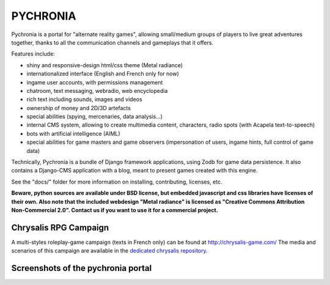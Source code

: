 
PYCHRONIA
===========

Pychronia is a portal for "alternate reality games", allowing small/medium groups of players to live great adventures together, thanks to all the communication channels and gameplays that it offers.

Features include:

- shiny and responsive-design html/css theme (Metal radiance)
- internationalized interface (English and French only for now)
- ingame user accounts, with permissions management
- chatroom, text messaging, webradio, web encyclopedia
- rich text including sounds, images and videos
- ownership of money and 2D/3D artefacts
- special abilities (spying, mercenaries, data analysis...)
- internal CMS system, allowing to create multimedia content, characters, radio spots (with Acapela text-to-speech)
- bots with artificial intelligence (AIML)
- special abilities for game masters and game observers (impersonation of users, ingame hints, full control of game data)


Technically, Pychronia is a bundle of Django framework applications, using Zodb for game data persistence.
It also contains a Django-CMS application with a blog, meant to present games created with this engine.

See the "docs/" folder for more information on installing, contributing, licenses, etc.

**Beware, python sources are available under BSD license, but embedded javascript and css libraries have licenses of their own. Also note that the included webdesign "Metal radiance" is licensed as "Creative Commons Attribution Non-Commercial 2.0". Contact us if you want to use it for a commercial project.**


Chrysalis RPG Campaign
---------------------------

A multi-styles roleplay-game campaign (texts in French only) can be found at http://chrysalis-game.com/
The media and scenarios of this campaign are available in the `dedicated chrysalis repository <https://github.com/ChrysalisTeam/chrysalis>`_.


Screenshots of the pychronia portal
----------------------------------------

.. image:: docs/screenshots/anthropia1.png
    :align: center

.. image:: docs/screenshots/anthropia2.png
    :align: center
    
.. image:: docs/screenshots/anthropia3.png
    :align: center
    
.. image:: docs/screenshots/anthropia4.png
    :align: center
    
.. image:: docs/screenshots/anthropia5.png
    :align: center
    
.. image:: docs/screenshots/anthropia6.png
    :align: center
    
.. image:: docs/screenshots/anthropia7.png
    :align: center
    
.. image:: docs/screenshots/anthropia8.png
    :align: center
    
.. image:: docs/screenshots/anthropia9.png
    :align: center
    
.. image:: docs/screenshots/anthropia1.png
    :align: center
    
.. image:: docs/screenshots/anthropiamob1.png
    :align: center
    
.. image:: docs/screenshots/anthropiamob2.png
    :align: center
    
.. image:: docs/screenshots/anthropiamob3.png
    :align: center
